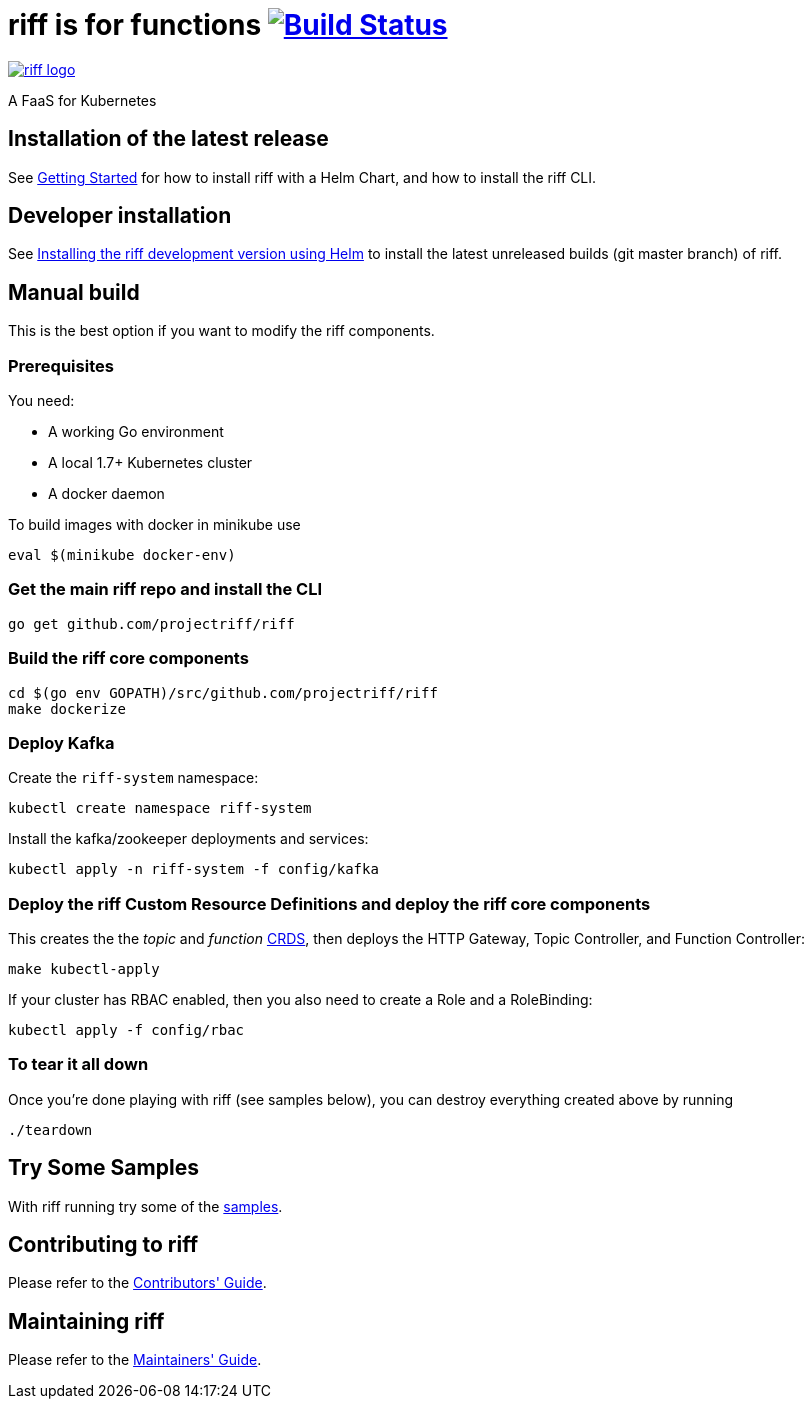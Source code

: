 = riff is for functions image:https://travis-ci.org/projectriff/riff.svg?branch=master["Build Status", link="https://travis-ci.org/projectriff/riff"]

image::logo.png[riff logo, link=https://projectriff.io/]
A FaaS for Kubernetes

== Installation of the latest release

See link:Getting-Started.adoc[Getting Started] for how to install riff with a Helm Chart,
and how to install the riff CLI.

== Developer installation

See link:Development-Helm-install.adoc[Installing the riff development version using Helm] to install the latest unreleased builds (git master branch) of riff.

== [[manual]] Manual build

This is the best option if you want to modify the riff components.

=== Prerequisites

You need:

* A working Go environment
* A local 1.7+ Kubernetes cluster
* A docker daemon

To build images with docker in minikube use

[source, bash]
----
eval $(minikube docker-env)
----

=== Get the main riff repo and install the CLI

[source, bash]
----
go get github.com/projectriff/riff
----

=== Build the riff core components

[source, bash]
----
cd $(go env GOPATH)/src/github.com/projectriff/riff
make dockerize
----

=== Deploy Kafka

Create the `riff-system` namespace:

[source, bash]
----
kubectl create namespace riff-system
----

Install the kafka/zookeeper deployments and services:

[source, bash]
----
kubectl apply -n riff-system -f config/kafka
----

=== Deploy the riff Custom Resource Definitions and deploy the riff core components

This creates the the _topic_ and _function_ link:kubernetes-crds[CRDS], then deploys the HTTP Gateway, Topic Controller, and Function Controller:

[source, bash]
----
make kubectl-apply
----

If your cluster has RBAC enabled, then you also need to create a Role and a RoleBinding:

[source, bash]
----
kubectl apply -f config/rbac
----

=== To tear it all down

Once you're done playing with riff (see samples below), you can destroy everything created above by running

[source, bash]
----
./teardown
----

== [[samples]]Try Some Samples

With riff running try some of the link:samples/README.adoc[samples].

== Contributing to riff

Please refer to the link:CONTRIBUTING.adoc[Contributors' Guide].

== Maintaining riff

Please refer to the link:MAINTAINING.adoc[Maintainers' Guide].
